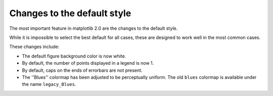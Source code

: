 Changes to the default style
----------------------------

The most important feature in matplotlib 2.0 are the changes to the
default style.

While it is impossible to select the best default for all cases, these
are designed to work well in the most common cases.

These changes include:

- The default figure background color is now white.

- By default, the number of points displayed in a legend is now 1.

- By default, caps on the ends of errorbars are not present.

- The ''Blues'' colormap has been adjusted to be perceptually uniform.  The old
  ``blues`` colormap is available under the name ``legacy_Blues``.
